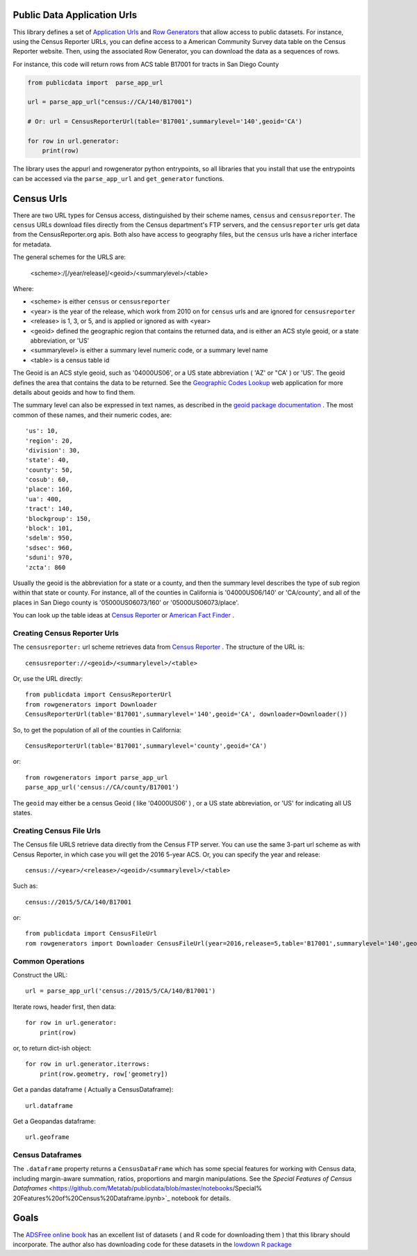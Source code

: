Public Data Application Urls
============================

This library defines a set of `Application Urls
<https://github.com/CivicKnowledge/appurl>`_ and `Row Generators
<https://github.com/CivicKnowledge/rowgenerators>`_ that allow access to public
datasets. For instance, using the Census Reporter URLs, you can define access
to a American Community Survey data table on the Census Reporter website. Then,
using the associated Row Generator, you can download the data as a sequences of
rows.

For instance, this code will return rows from ACS table B17001 for tracts in San Diego County

.. code-block:: python

    from publicdata import  parse_app_url

    url = parse_app_url("census://CA/140/B17001")

    # Or: url = CensusReporterUrl(table='B17001',summarylevel='140',geoid='CA')

    for row in url.generator:
        print(row)


The library uses the appurl and rowgenerator python entrypoints, so all
libraries that you install that use the entrypoints can be accessed via the
``parse_app_url`` and ``get_generator`` functions.

Census Urls
============


There are two URL types for Census access, distinguished by their scheme names,
``census`` and ``censusreporter``. The ``census`` URLs download files directly
from the Census department's FTP servers, and the ``censusreporter`` urls get
data from the CensusReporter.org apis. Both also have access to geography
files, but the ``census`` urls have a richer interface for metadata.

The general schemes for the URLS are: 

    <scheme>:/[/year/release]/<geoid>/<summarylevel>/<table>

Where: 

- <scheme> is either ``census`` or ``censusreporter``
- <year> is the year of the release, which work from 2010 on for ``census`` urls and are ignored for ``censusreporter``
- <release> is 1, 3, or 5, and is applied or ignored as with <year>
- <geoid> defined the geographic region that contains the returned data, and is either an ACS style geoid, or a state abbreviation, or 'US'
- <summarylevel> is either a summary level numeric code, or a summary level name
- <table> is a census table id

The Geoid is an ACS style geoid, such as '04000US06', or a US state abbreviation ( 'AZ' or "CA' ) or 'US'. The geoid defines the area that contains the data to be returned. See the `Geographic Codes Lookup <https://census.missouri.edu/geocodes/>`_ web application for more details about geoids and how to find them. 

The summary level can also be expressed in text names, as described in the `geoid package documentation <https://github.com/Metatab/geoid>`_
. The most common of these names, and their numeric codes, are::


'us': 10,
'region': 20,
'division': 30,
'state': 40,
'county': 50,
'cosub': 60,
'place': 160,
'ua': 400,
'tract': 140,
'blockgroup': 150,
'block': 101,
'sdelm': 950,
'sdsec': 960,
'sduni': 970,
'zcta': 860


Usually the geoid is the abbreviation for a state or a county, and then the summary level describes the type of sub region within that state or county. For instance, all of the counties in California is '04000US06/140' or 'CA/county', and all of the places in San Diego county is '05000US06073/160' or '05000US06073/place'.

You can look up the table ideas at `Census Reporter <http://censusreporter.org>`_ or `American Fact Finder <https://factfinder.census.gov/>`_ . 

Creating Census Reporter Urls
-----------------------------

The ``censusreporter:``  url scheme retrieves data from `Census Reporter <http://censusreporter.org>`_ . The structure of the URL is::

    censusreporter://<geoid>/<summarylevel>/<table>

Or, use the URL directly::

    from publicdata import CensusReporterUrl
    from rowgenerators import Downloader
    CensusReporterUrl(table='B17001',summarylevel='140',geoid='CA', downloader=Downloader())


So, to get the population  of all of the counties in California::

    CensusReporterUrl(table='B17001',summarylevel='county',geoid='CA')

or::

    from rowgenerators import parse_app_url
    parse_app_url('census://CA/county/B17001')

The ``geoid`` may either be a census Geoid ( like '04000US06' ) , or a US state
abbreviation, or 'US' for indicating all US states.


Creating Census File Urls
----------------------

The Census file URLS retrieve data directly from the Census FTP server. You can use the same 3-part url scheme as with Census Reporter, in which case you will get the 2016 5-year ACS. Or, you can specify the year and release::

    census://<year>/<release>/<geoid>/<summarylevel>/<table>
    
Such as::

    census://2015/5/CA/140/B17001
    
or::

    from publicdata import CensusFileUrl
    rom rowgenerators import Downloader CensusFileUrl(year=2016,release=5,table='B17001',summarylevel='140',geoid='CA', downloader=Downloader())

Common Operations
-----------------

Construct the URL::

    url = parse_app_url('census://2015/5/CA/140/B17001')
    
Iterate rows, header first, then data::

    for row in url.generator:
        print(row)
        
or, to return dict-ish object::

    for row in url.generator.iterrows:
        print(row.geometry, row['geometry])
    
Get a pandas dataframe ( Actually a CensusDataframe)::

    url.dataframe
    
Get a Geopandas dataframe::

    url.geoframe

Census Dataframes
-----------------

The ``.dataframe`` property returns a ``CensusDataFrame`` which has some
special features for working with Census data, including margin-aware
summation, ratios, proportions and margin manipulations. See the `Special
Features of Census Dataframes` <https://github.com/Metatab/publicdata/blob/master/notebooks/Special%
20Features%20of%20Census%20Dataframe.ipynb>`_ notebook for details.


Goals
=====

The `ADSFree online book <http://asdfree.com/l>`_ has an excellent list of
datasets ( and R code for downloading them ) that this library should
incorporate. The author also has downloading code for these datasets in the
`lowdown R package <https://github.com/ajdamico/lodown>`_
